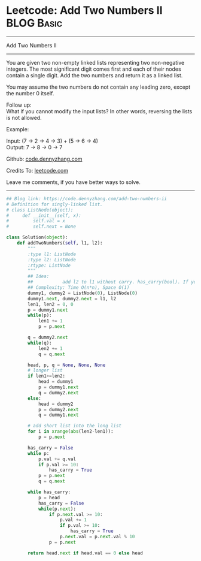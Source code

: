 * Leetcode: Add Two Numbers II                                   :BLOG:Basic:
#+STARTUP: showeverything
#+OPTIONS: toc:nil \n:t ^:nil creator:nil d:nil
:PROPERTIES:
:type:     linkedlist, redo
:END:
---------------------------------------------------------------------
Add Two Numbers II
---------------------------------------------------------------------
You are given two non-empty linked lists representing two non-negative integers. The most significant digit comes first and each of their nodes contain a single digit. Add the two numbers and return it as a linked list.

You may assume the two numbers do not contain any leading zero, except the number 0 itself.

Follow up:
What if you cannot modify the input lists? In other words, reversing the lists is not allowed.

Example:

Input: (7 -> 2 -> 4 -> 3) + (5 -> 6 -> 4)
Output: 7 -> 8 -> 0 -> 7

Github: [[https://github.com/dennyzhang/code.dennyzhang.com/tree/master/problems/add-two-numbers-ii][code.dennyzhang.com]]

Credits To: [[https://leetcode.com/problems/add-two-numbers-ii/description/][leetcode.com]]

Leave me comments, if you have better ways to solve.
---------------------------------------------------------------------
#+BEGIN_SRC python
## Blog link: https://code.dennyzhang.com/add-two-numbers-ii
# Definition for singly-linked list.
# class ListNode(object):
#     def __init__(self, x):
#         self.val = x
#         self.next = None

class Solution(object):
    def addTwoNumbers(self, l1, l2):
        """
        :type l1: ListNode
        :type l2: ListNode
        :rtype: ListNode
        """
        ## Idea:
        ##           add l2 to l1 without carry. has_carry(bool). If yes, keep checking l1
        ## Complexity: Time O(n*n), Space O(1)
        dummy1, dummy2 = ListNode(0), ListNode(0)
        dummy1.next, dummy2.next = l1, l2
        len1, len2 = 0, 0
        p = dummy1.next
        while(p):
            len1 += 1
            p = p.next

        q = dummy2.next
        while(q):
            len2 += 1
            q = q.next

        head, p, q = None, None, None
        # longer list
        if len1>=len2:
            head = dummy1
            p = dummy1.next
            q = dummy2.next
        else:
            head = dummy2
            p = dummy2.next
            q = dummy1.next
        
        # add short list into the long list
        for i in xrange(abs(len2-len1)):
            p = p.next

        has_carry = False
        while p:
            p.val += q.val
            if p.val >= 10:
                has_carry = True
            p = p.next
            q = q.next

        while has_carry:
            p = head
            has_carry = False
            while(p.next):
                if p.next.val >= 10:
                    p.val += 1
                    if p.val >= 10:
                        has_carry = True
                    p.next.val = p.next.val % 10
                p = p.next

        return head.next if head.val == 0 else head
#+END_SRC

#+BEGIN_HTML
<div style="overflow: hidden;">
<div style="float: left; padding: 5px"> <a href="https://www.linkedin.com/in/dennyzhang001"><img src="https://www.dennyzhang.com/wp-content/uploads/sns/linkedin.png" alt="linkedin" /></a></div>
<div style="float: left; padding: 5px"><a href="https://github.com/dennyzhang"><img src="https://www.dennyzhang.com/wp-content/uploads/sns/github.png" alt="github" /></a></div>
<div style="float: left; padding: 5px"><a href="https://www.dennyzhang.com/slack" target="_blank" rel="nofollow"><img src="https://slack.dennyzhang.com/badge.svg" alt="slack"/></a></div>
</div>
#+END_HTML

